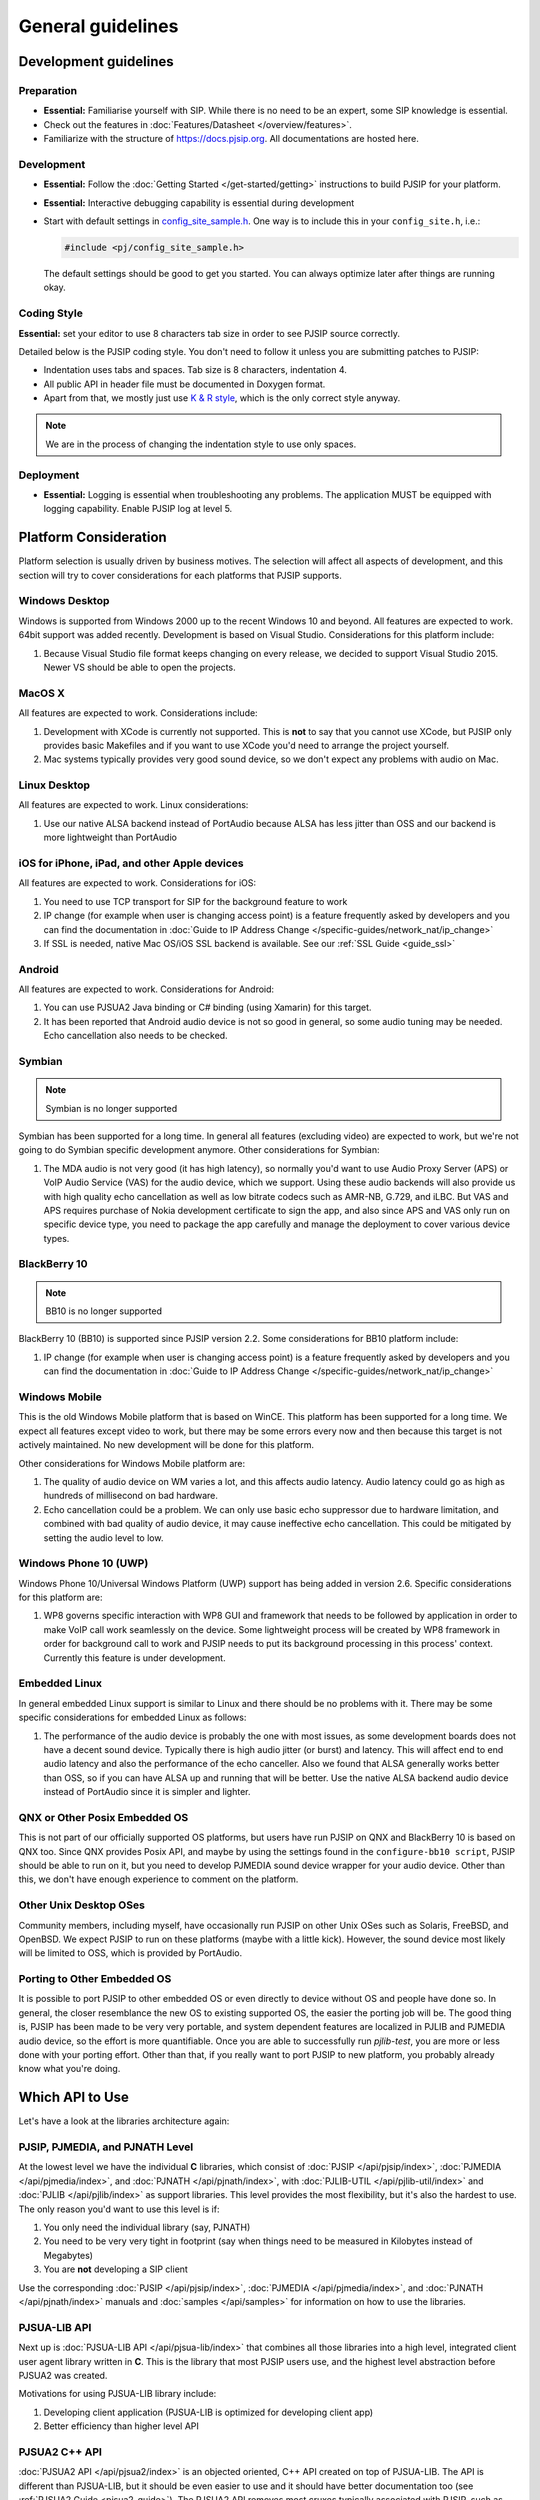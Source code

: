 General guidelines
*****************************************

Development guidelines
======================

Preparation
------------
* **Essential:** Familiarise yourself with SIP. While there is no need to be an expert, 
  some SIP knowledge is essential. 
* Check out the features in :doc:`Features/Datasheet </overview/features>`.
* Familiarize with the structure of https://docs.pjsip.org. All documentations
  are hosted here.


Development
-------------
* **Essential:** Follow the :doc:`Getting Started </get-started/getting>`
  instructions to build PJSIP for your platform.
* **Essential:** Interactive debugging capability is essential during development
* Start with default settings in 
  `config_site_sample.h <https://github.com/pjsip/pjproject/blob/master/pjlib/include/pj/config_site_sample.h>`_. 
  One way is to include this in your ``config_site.h``, i.e.:

  .. code-block:: c

        #include <pj/config_site_sample.h>

  The default settings should be good to get you started. You can always optimize later after 
  things are running okay.


Coding Style
-------------
**Essential:** set your editor to use 8 characters tab size in order to see PJSIP source correctly.

Detailed below is the PJSIP coding style. You don't need to follow it unless you are submitting 
patches to PJSIP:

* Indentation uses tabs and spaces. Tab size is 8 characters, indentation 4.
* All public API in header file must be documented in Doxygen format.
* Apart from that, we mostly just use `K & R style <http://en.wikipedia.org/wiki/1_true_brace_style#K.26R_style>`_, 
  which is the only correct style anyway.

.. note::

   We are in the process of changing the indentation style to use only spaces.


Deployment
-----------
* **Essential:** Logging is essential when troubleshooting any problems. The application MUST be 
  equipped with logging capability. Enable PJSIP log at level 5.


Platform Consideration
========================
Platform selection is usually driven by business motives. The selection will affect all aspects of 
development, and this section will try to cover considerations for each platforms that PJSIP supports.

Windows Desktop
----------------
Windows is supported from Windows 2000 up to the recent Windows 10 and beyond. All features are expected 
to work. 64bit support was added recently. Development is based on Visual Studio. Considerations for 
this platform include:

#. Because Visual Studio file format keeps changing on every release, we decided to support Visual Studio
   2015. Newer VS should be able to open the projects.


MacOS X
-------
All features are expected to work. Considerations include:

#. Development with XCode is currently not supported. This is **not** to say that you cannot use XCode, 
   but PJSIP only provides basic Makefiles and if you want to use XCode you'd need to arrange the project 
   yourself.
#. Mac systems typically provides very good sound device, so we don't expect any problems with audio 
   on Mac. 


Linux Desktop
-------------
All features are expected to work. Linux considerations:

#. Use our native ALSA backend instead of PortAudio because ALSA has less jitter than OSS and our backend 
   is more lightweight than PortAudio


iOS for iPhone, iPad, and other Apple devices
---------------------------------------------------
All features are expected to work. Considerations for iOS:

#. You need to use TCP transport for SIP for the background feature to work
#. IP change (for example when user is changing access point) is a feature frequently asked by developers 
   and you can find the documentation in :doc:`Guide to IP Address Change </specific-guides/network_nat/ip_change>`
#. If SSL is needed, native Mac OS/iOS SSL backend is available. See our :ref:`SSL Guide <guide_ssl>`


Android
-------
All features are expected to work. Considerations for Android:

#. You can use PJSUA2 Java binding or C# binding (using Xamarin) for this target.
#. It has been reported that Android audio device is not so good in general, so some audio tuning may be 
   needed. Echo cancellation also needs to be checked.


Symbian
-------
.. note::

   Symbian is no longer supported

Symbian has been supported for a long time. In general all features (excluding video) are expected to 
work, but we're not going to do Symbian specific development anymore. Other considerations for Symbian:

#. The MDA audio is not very good (it has high latency), so normally you'd want to use Audio Proxy 
   Server (APS) or VoIP Audio Service (VAS) for the audio device, which we support. Using these audio backends will also provide us with high quality echo cancellation as well as low bitrate codecs such as AMR-NB, G.729, and iLBC. But VAS and APS requires purchase of Nokia development certificate to sign the app, and also since APS and VAS only run on specific device type, you need to package the app carefully and manage the deployment to cover various device types.


BlackBerry 10
-------------
.. note::

   BB10 is no longer supported

BlackBerry 10 (BB10) is supported since PJSIP version 2.2. Some considerations for BB10 platform include:

#. IP change (for example when user is changing access point) is a feature frequently asked by developers 
   and you can find the documentation in :doc:`Guide to IP Address Change </specific-guides/network_nat/ip_change>`


Windows Mobile
--------------
This is the old Windows Mobile platform that is based on WinCE. This platform has been supported for a 
long time. We expect all features except video to work, but there may be some errors every now and then 
because this target is not actively maintained. No new development will be done for this platform.

Other considerations for Windows Mobile platform are:

#. The quality of audio device on WM varies a lot, and this affects audio latency. Audio latency could go 
   as high as hundreds of millisecond on bad hardware.
#. Echo cancellation could be a problem. We can only use basic echo suppressor due to hardware limitation, 
   and combined with bad quality of audio device, it may cause ineffective echo cancellation. This could be 
   mitigated by setting the audio level to low.


Windows Phone 10 (UWP)
--------------------------
Windows Phone 10/Universal Windows Platform (UWP) support has being added in version 2.6. 
Specific considerations for this platform are:

#. WP8 governs specific interaction with WP8 GUI and framework that needs to be followed by application 
   in order to make VoIP call work seamlessly on the device. Some lightweight process will be created by 
   WP8 framework in order for background call to work and PJSIP needs to put its background processing in 
   this process' context. Currently this feature is under development.



Embedded Linux
--------------
In general embedded Linux support is similar to Linux and there should be no problems with it. 
There may be some specific considerations for embedded Linux as follows:

#. The performance of the audio device is probably the one with most issues, as some development boards 
   does not have a decent sound device. Typically there is high audio jitter (or burst) and latency. 
   This will affect end to end audio latency and also the performance of the echo canceller. Also we 
   found that ALSA generally works better than OSS, so if you can have ALSA up and running that will be 
   better. Use the native ALSA backend audio device instead of PortAudio since it is simpler and lighter.


QNX or Other Posix Embedded OS
------------------------------
This is not part of our officially supported OS platforms, but users have run PJSIP on QNX and 
BlackBerry 10 is based on QNX too. Since QNX provides Posix API, and maybe by using the settings found 
in the ``configure-bb10 script``, PJSIP should be able to run on it, but you need to develop PJMEDIA 
sound device wrapper for your audio device. Other than this, we don't have enough experience to comment 
on the platform. 


Other Unix Desktop OSes
-----------------------
Community members, including myself, have occasionally run PJSIP on other Unix OSes such as Solaris, 
FreeBSD, and OpenBSD. We expect PJSIP to run on these platforms (maybe with a little kick). However,
the sound device most likely will be limited to OSS, which is provided by PortAudio.


Porting to Other Embedded OS
------------------------------
It is possible to port PJSIP to other embedded OS or even directly to device without OS and people 
have done so. In general, the closer resemblance the new OS to existing supported OS, the easier 
the porting job will be. The good thing is, PJSIP has been made to be very very portable, and system 
dependent features are localized in PJLIB and PJMEDIA audio device, so the effort is more quantifiable. 
Once you are able to successfully run *pjlib-test*, you are more or less done with your porting effort. 
Other than that, if you really want to port PJSIP to new platform, you probably already know what 
you're doing. 


.. _which_api_to_use:

Which API to Use
================
Let's have a look at the libraries architecture again:

.. raw:: html
    :file: ../overview/architecture.svg

PJSIP, PJMEDIA, and PJNATH Level
--------------------------------
At the lowest level we have the individual **C** libraries, which 
consist of :doc:`PJSIP </api/pjsip/index>`, :doc:`PJMEDIA </api/pjmedia/index>`, and 
:doc:`PJNATH </api/pjnath/index>`, with :doc:`PJLIB-UTIL </api/pjlib-util/index>` and 
:doc:`PJLIB </api/pjlib/index>` as support libraries. This level provides the most flexibility, but 
it's also the hardest to use. The only reason you'd want to use this level is if:

#. You only need the individual library (say, PJNATH)
#. You need to be very very tight in footprint (say when things need to be measured in Kilobytes instead 
   of Megabytes)
#. You are **not** developing a SIP client

Use the corresponding :doc:`PJSIP </api/pjsip/index>`, :doc:`PJMEDIA </api/pjmedia/index>`, and 
:doc:`PJNATH </api/pjnath/index>` manuals and :doc:`samples </api/samples>` for information on how
to use the libraries. 


PJSUA-LIB API
-------------
Next up is :doc:`PJSUA-LIB API </api/pjsua-lib/index>` that combines all those libraries into a 
high level, integrated client user agent library written in **C**. This is the library that most 
PJSIP users use, and the highest level abstraction before PJSUA2 was created. 

Motivations for using PJSUA-LIB library include:

#. Developing client application (PJSUA-LIB is optimized for developing client app)
#. Better efficiency than higher level API


PJSUA2 C++ API
--------------
:doc:`PJSUA2 API </api/pjsua2/index>` is an objected oriented, C++ API created on top of PJSUA-LIB. 
The API is different than PJSUA-LIB, but it should be even easier to use and it should have better 
documentation too (see :ref:`PJSUA2 Guide <pjsua2_guide>`). The PJSUA2 API removes most cruxes 
typically associated with PJSIP, such as :ref:`the pool <pjlib_pool>` and :ref:`pj_str_t <pjlib_string>`, 
and adds new features such as object persistence so you can save your configs to JSON file, for example. 
All data structures are rewritten for more clarity. 

A C++ application can use PJSUA2 natively, while at the same time still has access to the lower level 
**C** objects if it needs to. This means that the C++ application should not lose any information from 
using the C++ abstraction, compared to if it is using PJSUA-LIB directly. The C++ application also 
should not lose the ability to extend the library. It would still be able to register a custom PJSIP module, 
pjmedia_port, pjmedia_transport, and so on.

Benefits of using PJSUA2 C++ API include:

#. Cleaner object oriented API
#. Uniform API for higher level language such as Java, Python, and C#
#. Persistence API
#. The ability to access PJSUA-LIB and lower level libraries when needed (including the ability to extend 
   the libraries, for example creating custom PJSIP module, pjmedia_port, pjmedia_transport, etc.)


Some considerations on PJSUA2 C++ API are:

#. Instead of returning error, the API uses exception for error reporting
#. It uses standard C++ library (STL)
#. The performance penalty due to the API abstraction should be negligible on typical modern device



PJSUA2 API for Java, Python, C#, and Others
------------------------------------------------
The PJSUA2 API is also available for non-native code via SWIG binding. Configurations for Java, Python, and 
C# are provided with the distribution. See :doc:`Building PJSUA2 </pjsua2/building>` section for more
information. Thanks to SWIG, other language bindings may be generated relatively easily in the future.
 
The PJSUA2 API for non-native code is effectively the same as PJSUA2 C++ API. You can peek at the 
:doc:`Hello world </pjsua2/hello_world>` section to see how these look like. However, unlike C++, 
you cannot access PJSUA-LIB and the underlying C libraries from the scripting language, hence you are 
limited to what pjsua2 provides. 

You can use this API if native application development is not available in target platform (such as Android), 
or if you prefer to develop with non-native code instead of C/C++.



Other specific considerations
=========================================
At this point, the best way to move forward is to just try it! We'll go next to the **Getting Started** 
instructions. If you encounter issues, have a look at the **SPECIFIC GUIDES** section of the menu to 
see if the topics are covered.
